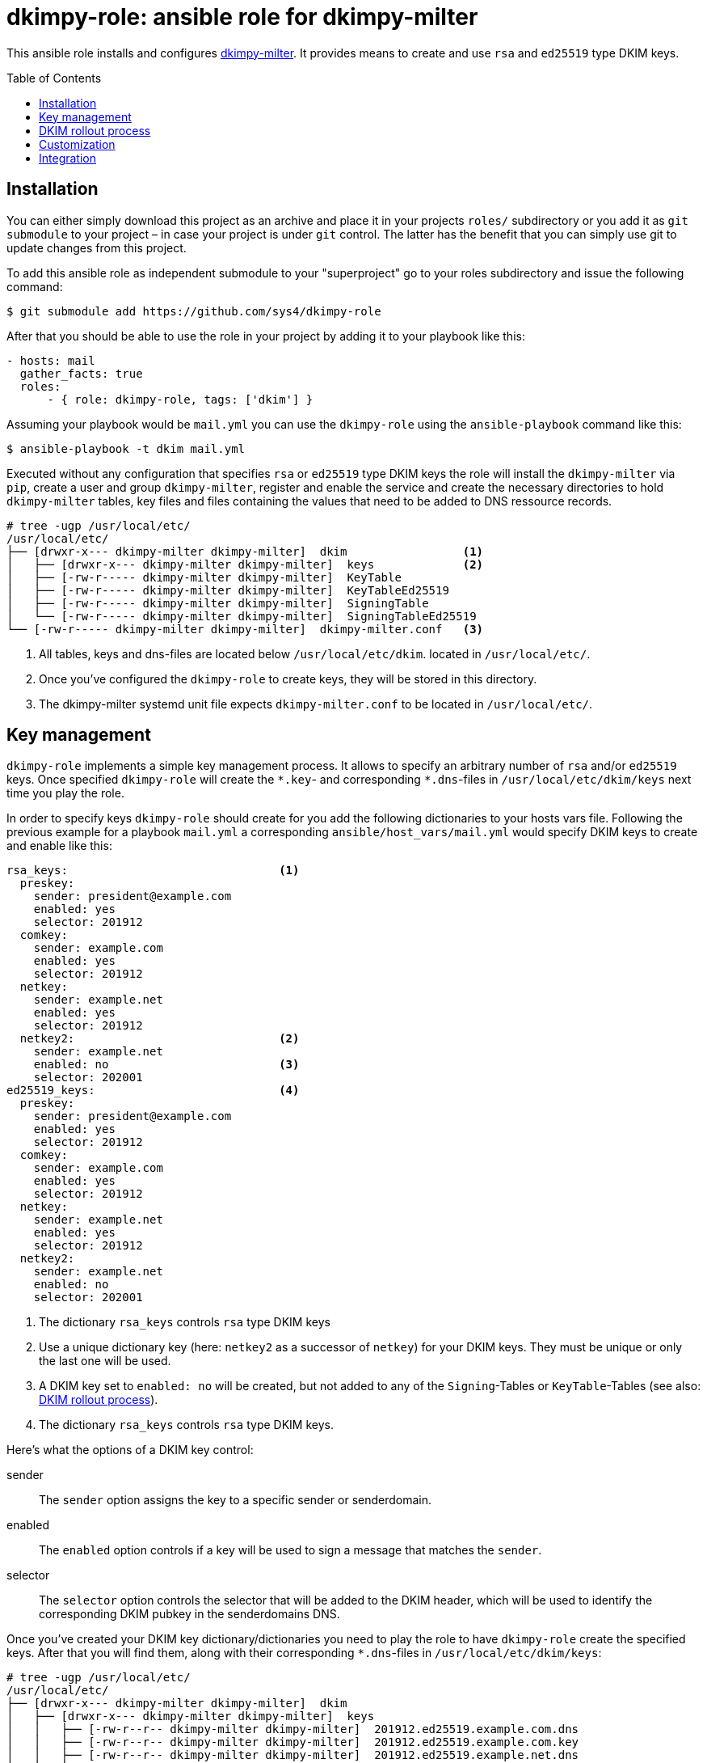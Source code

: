 = dkimpy-role: ansible role for dkimpy-milter
ifdef::env-github[]
:tip-caption: :bulb:
:note-caption: :information_source:
:important-caption: :heavy_exclamation_mark:
:caution-caption: :fire:
:warning-caption: :warning:
endif::[]
:source-highlighter: rouge
:toc:
:toc-placement!:
:sectanchors:

This ansible role installs and configures
https://launchpad.net/dkimpy-milter[dkimpy-milter]. It provides means to create
and use `rsa` and `ed25519` type DKIM keys.

toc::[]

== Installation

You can either simply download this project as an archive and place it in your
projects `roles/` subdirectory or you add it as `git submodule` to your project
– in case your project is under `git` control. The latter has the benefit that
you can simply use git to update changes from this project.

To add this ansible role as independent submodule to your "superproject" go to
your roles subdirectory and issue the following command:

[source,terminal]
----
$ git submodule add https://github.com/sys4/dkimpy-role
----

After that you should be able to use the role in your project by adding it to
your playbook like this:

[source,yaml]
----
- hosts: mail
  gather_facts: true
  roles:
      - { role: dkimpy-role, tags: ['dkim'] }
----

Assuming your playbook would be `mail.yml` you can use the `dkimpy-role` using
the `ansible-playbook` command like this:

[source,terminal]
----
$ ansible-playbook -t dkim mail.yml
----

Executed without any configuration that specifies `rsa` or `ed25519` type DKIM
keys the role will install the `dkimpy-milter` via `pip`, create a user and
group `dkimpy-milter`, register and enable the service and create the necessary
directories to hold `dkimpy-milter` tables, key files and files containing the
values that need to be added to DNS ressource records.

[source,terminal]
----
# tree -ugp /usr/local/etc/
/usr/local/etc/
├── [drwxr-x--- dkimpy-milter dkimpy-milter]  dkim                 <1>
│   ├── [drwxr-x--- dkimpy-milter dkimpy-milter]  keys             <2>
│   ├── [-rw-r----- dkimpy-milter dkimpy-milter]  KeyTable
│   ├── [-rw-r----- dkimpy-milter dkimpy-milter]  KeyTableEd25519
│   ├── [-rw-r----- dkimpy-milter dkimpy-milter]  SigningTable
│   └── [-rw-r----- dkimpy-milter dkimpy-milter]  SigningTableEd25519
└── [-rw-r----- dkimpy-milter dkimpy-milter]  dkimpy-milter.conf   <3>
----

<1> All tables, keys and dns-files are located below `/usr/local/etc/dkim`.
    located in `/usr/local/etc/`.
<2> Once you've configured the `dkimpy-role` to create keys, they will be stored
    in this directory.
<3> The dkimpy-milter systemd unit file expects `dkimpy-milter.conf` to be
    located in `/usr/local/etc/`.


== Key management

`dkimpy-role` implements a simple key management process. It allows to specify
an arbitrary number of `rsa` and/or `ed25519` keys. Once specified `dkimpy-role`
will create the `\*.key`- and corresponding `*.dns`-files in
`/usr/local/etc/dkim/keys` next time you play the role.

In order to specify keys `dkimpy-role` should create for you add the following
dictionaries to your hosts vars file. Following the previous example for a
playbook `mail.yml` a corresponding `ansible/host_vars/mail.yml` would specify
DKIM keys to create and enable like this:

[source,yml]
----
rsa_keys:                               <1>
  preskey:
    sender: president@example.com
    enabled: yes
    selector: 201912
  comkey:
    sender: example.com
    enabled: yes
    selector: 201912
  netkey:
    sender: example.net
    enabled: yes
    selector: 201912
  netkey2:                              <2>
    sender: example.net
    enabled: no                         <3>
    selector: 202001
ed25519_keys:                           <4>
  preskey:
    sender: president@example.com
    enabled: yes
    selector: 201912
  comkey:
    sender: example.com
    enabled: yes
    selector: 201912
  netkey:
    sender: example.net
    enabled: yes
    selector: 201912
  netkey2:
    sender: example.net
    enabled: no
    selector: 202001
----

<1> The dictionary `rsa_keys` controls `rsa` type DKIM keys

<2> Use a unique dictionary key (here: `netkey2` as a successor of `netkey`) for
    your DKIM keys. They must be unique or only the last one will be used.

<3> A DKIM key set to `enabled: no` will be created, but not added to any of the
    `Signing`-Tables or `KeyTable`-Tables (see also: <<_dkim_rollout_process>>).

<4> The dictionary `rsa_keys` controls `rsa` type DKIM keys.

Here's what the options of a DKIM key control:

sender::
    The `sender` option assigns the key to a specific sender or senderdomain.
enabled::
    The `enabled` option controls if a key will be used to sign a message that
    matches the `sender`.
selector::
    The `selector` option controls the selector that will be added to the DKIM
    header, which will be used to identify the corresponding DKIM pubkey in the
    senderdomains DNS.

Once you've created your DKIM key dictionary/dictionaries you need to play the
role to have `dkimpy-role` create the specified keys. After that you will find
them, along with their corresponding `*.dns`-files in
`/usr/local/etc/dkim/keys`:

[source,terminal]
----
# tree -ugp /usr/local/etc/
/usr/local/etc/
├── [drwxr-x--- dkimpy-milter dkimpy-milter]  dkim
│   ├── [drwxr-x--- dkimpy-milter dkimpy-milter]  keys
│   │   ├── [-rw-r--r-- dkimpy-milter dkimpy-milter]  201912.ed25519.example.com.dns
│   │   ├── [-rw-r--r-- dkimpy-milter dkimpy-milter]  201912.ed25519.example.com.key
│   │   ├── [-rw-r--r-- dkimpy-milter dkimpy-milter]  201912.ed25519.example.net.dns
│   │   ├── [-rw-r--r-- dkimpy-milter dkimpy-milter]  201912.ed25519.example.net.key
│   │   ├── [-rw-r--r-- dkimpy-milter dkimpy-milter]  201912.ed25519.president@example.com.dns
│   │   ├── [-rw-r--r-- dkimpy-milter dkimpy-milter]  201912.ed25519.president@example.com.key
│   │   ├── [-rw-r--r-- dkimpy-milter dkimpy-milter]  201912.rsa.example.com.dns
│   │   ├── [-rw------- dkimpy-milter dkimpy-milter]  201912.rsa.example.com.key
│   │   ├── [-rw-r--r-- dkimpy-milter dkimpy-milter]  201912.rsa.example.net.dns
│   │   ├── [-rw------- dkimpy-milter dkimpy-milter]  201912.rsa.example.net.key
│   │   ├── [-rw-r--r-- dkimpy-milter dkimpy-milter]  201912.rsa.president@example.com.dns
│   │   ├── [-rw------- dkimpy-milter dkimpy-milter]  201912.rsa.president@example.com.key
│   │   ├── [-rw-r--r-- dkimpy-milter dkimpy-milter]  202001.ed25519.example.net.dns
│   │   ├── [-rw-r--r-- dkimpy-milter dkimpy-milter]  202001.ed25519.example.net.key
│   │   ├── [-rw-r--r-- dkimpy-milter dkimpy-milter]  202001.rsa.example.net.dns
│   │   ├── [-rw------- dkimpy-milter dkimpy-milter]  202001.rsa.example.net.key
│   ├── [-rw-r----- dkimpy-milter dkimpy-milter]  KeyTable
│   ├── [-rw-r----- dkimpy-milter dkimpy-milter]  KeyTableEd25519
│   ├── [-rw-r----- dkimpy-milter dkimpy-milter]  SigningTable
│   └── [-rw-r----- dkimpy-milter dkimpy-milter]  SigningTableEd25519
└── [-rw-r----- dkimpy-milter dkimpy-milter]  dkimpy-milter.conf
----

The `SigningTable` and the `KeyTable` will map the sender or senderdomains
accordingly. The `SigningTable` maps senders or senderdomains to specific
identifiers:

.SigningTable
----
# Ansible managed
# senderdomain    identifier

president@example.com    preskey
*@example.com    comkey
*@example.net    netkey

# vim: set ft=jinja:
----

The identifier in the `KeyTable` specifies the senderdomain, the selector and
the path to the key that should be used:

.Keytable
----
# Ansible managed
# identifier senderdomain:selector:/path/to/signing.key

preskey    example.com:201912:/usr/local/etc/dkim/keys/201912.rsa.president@example.com.key
comkey    example.com:201912:/usr/local/etc/dkim/keys/201912.rsa.example.com.key
netkey    example.net:201912:/usr/local/etc/dkim/keys/201912.rsa.example.net.key

# vim: set ft=jinja:
----

Also in `/usr/local/etc/dkim/keys` you will find files that end with a `dns`
suffix. These contain the values you will need to add to the senderdomains DNS
within the domains subdomain `_domainkey`:

[source,raw]
----
v=DKIM1; k=ed25519; p=TDvnokQfN5DYwMKRJgZS25rS4zoXkx7qnlUK26bFgi4=
----

[NOTE]
====
Maintaining the DNS entries is out of scope of this role. Consult your DNS
hosters manual or use an additional ansible role to add the entries to the
domains DNS.
====


== DKIM rollout process

. Specify the key(s) in your hosts var file but don't enable them.
. Let `dkimpy-role` create the keys.
. Add the values from the files ending on `dns` to the domains DNS.
. Verify the DKIM pubkeys exist in the domains DNS.
. Set the key to `enabled: yes` once you want to use them.

[IMPORTANT]
====
Make sure only one key for a sender or senderdomain is enabled at a time.
====


== Customization

This ansible dkimpy-milter role comes with defaults. You can find them in
`dkimpy-role/defaults/main.yml`:

[source,yaml]
----
dkimpy_user: dkimpy-milter
dkimpy_group: dkimpy-milter
dkimpy_conf_dir: /usr/local/etc/dkim
dkimpy_key_store: "{{ dkimpy_conf_dir }}/keys"
rsa_key_file_name: "{{ item.value.selector }}.rsa.{{ item.value.sender }}.key"
ed25519_key_file_name: "{{ item.value.selector }}.ed25519.{{ item.value.sender }}.key"
dkimpy_mode: sv
dkimpy_canonicalization: relaxed/simple
dkimpy_key_table: "{{ dkimpy_conf_dir }}/KeyTable"
dkimpy_key_ed25519_table: "{{ dkimpy_conf_dir }}/KeyTableEd25519"
dkimpy_signing_table: "{{ dkimpy_conf_dir }}/SigningTable"
dkimpy_signing_ed25519_table: "{{ dkimpy_conf_dir }}/SigningTableEd25519"
----

You can override these defaults by adding the option you want to change to your
hosts vars file along with a value that suits your needs.


== Integration

// TODO

